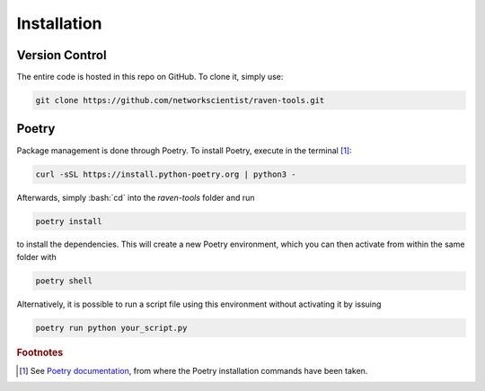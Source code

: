 .. role:: bash(code)
  :language: bash
  :class: highlight

Installation
============

Version Control
---------------
The entire code is hosted in this repo on GitHub. To clone it, simply use:

.. code-block:: bash

    git clone https://github.com/networkscientist/raven-tools.git

Poetry
------
Package management is done through Poetry. To install Poetry, execute in the terminal [#ref_poetry1]_:

.. code-block:: bash


    curl -sSL https://install.python-poetry.org | python3 -

Afterwards, simply :bash:`cd` into the *raven-tools* folder and run

.. code-block:: bash

    poetry install

to install the dependencies. This will create a new Poetry environment, which you can then activate from within the same folder with

.. code-block:: bash

    poetry shell

Alternatively, it is possible to run a script file using this environment without activating it by issuing

.. code-block:: bash

    poetry run python your_script.py

.. rubric:: Footnotes

.. [#ref_poetry1] See `Poetry documentation <https://python-poetry.org/docs/#installation>`_, from where the Poetry installation commands have been taken.